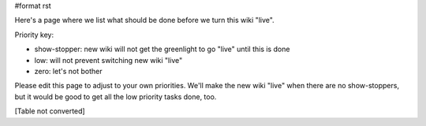#format rst

Here's a page where we list what should be done before we turn this wiki "live".

Priority key:

* show-stopper: new wiki will not get the greenlight to go "live" until this is done

* low: will not prevent switching new wiki "live"

* zero: let's not bother

Please edit this page to adjust to your own priorities. We'll make the new wiki "live" when there are no show-stoppers, but it would be good to get all the low priority tasks done, too.

[Table not converted]

.. ############################################################################

.. _ScreenShots: ../ScreenShots

.. _RobertKern: ../RobertKern

.. _FernandoPerez: ../FernandoPerez

.. _AccessibleSciPy: ../AccessibleSciPy

.. _TopicalSoftware: ../TopicalSoftware

